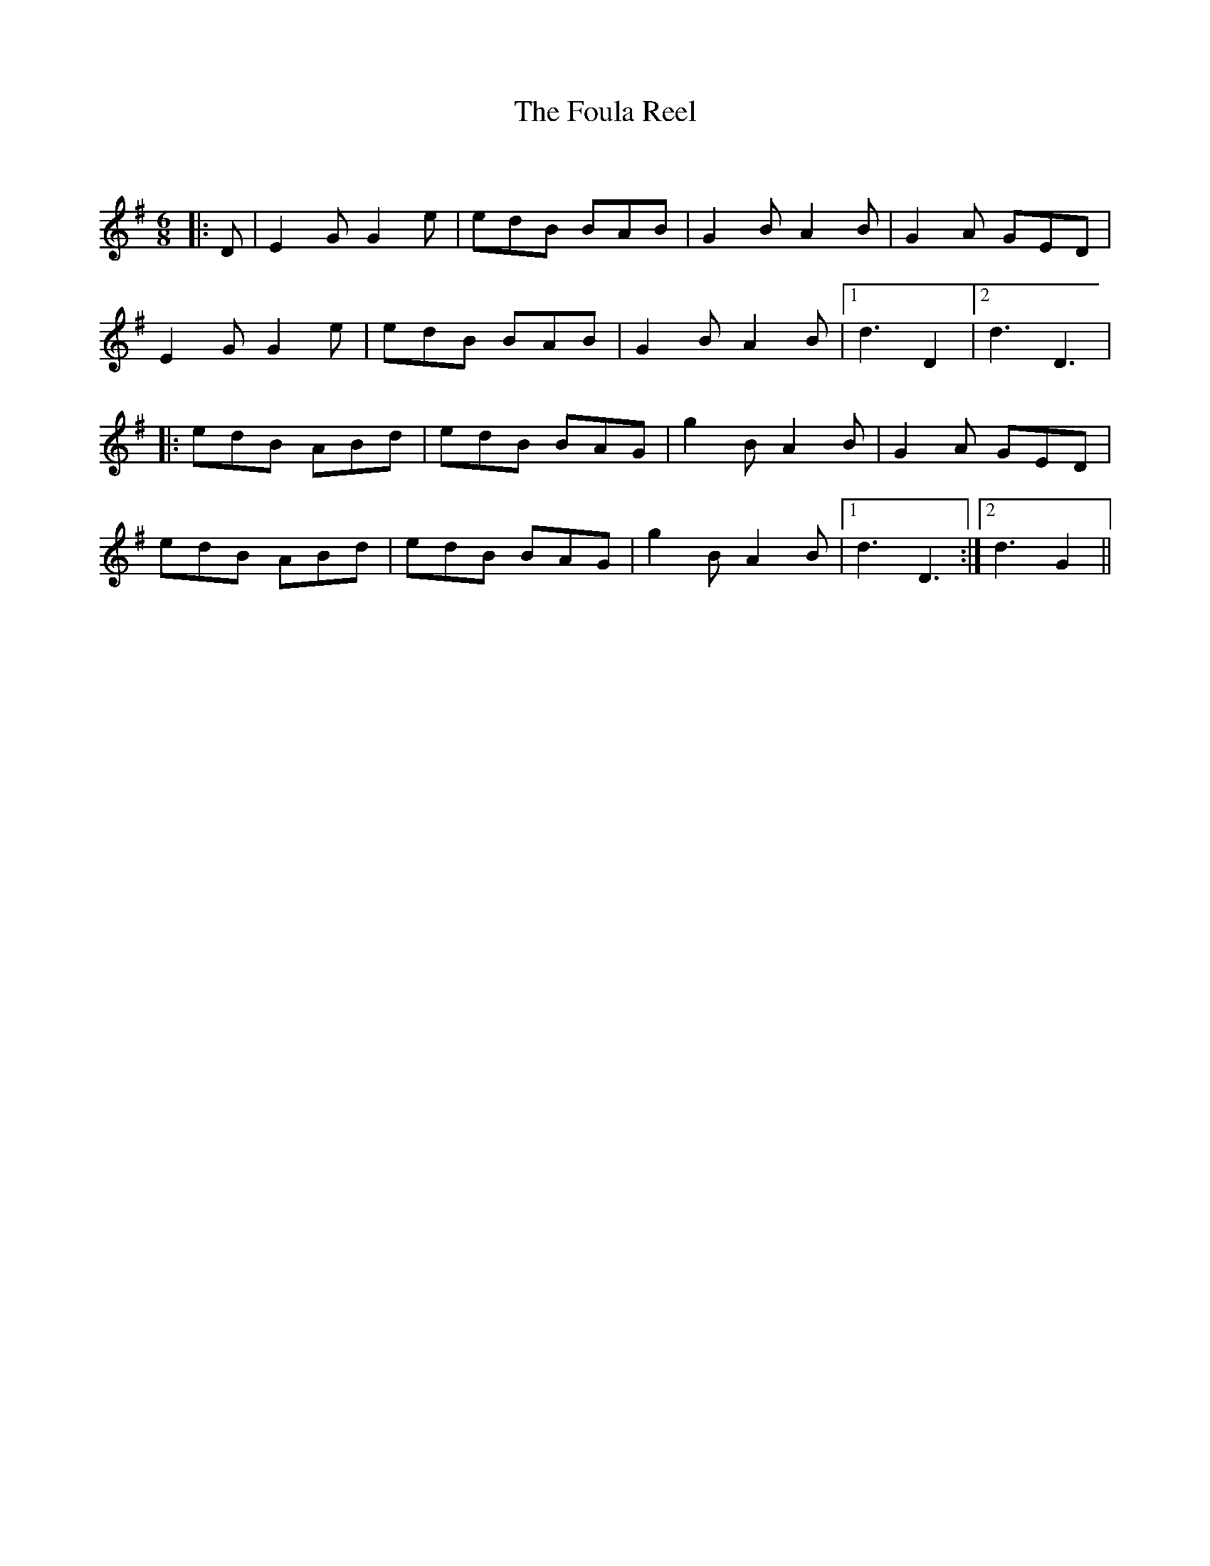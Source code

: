 X:1
T: The Foula Reel
C:
R:Jig
Q:128
K:G
M:6/8
L:1/16
|:D2|E4G2 G4e2|e2d2B2 B2A2B2|G4B2 A4B2|G4A2 G2E2D2|
E4G2 G4e2|e2d2B2 B2A2B2|G4B2 A4B2|1d6 D4|2d6 D6|
|:e2d2B2 A2B2d2|e2d2B2 B2A2G2|g4B2 A4B2|G4A2 G2E2D2|
e2d2B2 A2B2d2|e2d2B2 B2A2G2|g4B2 A4B2|1d6D6:|2d6 G4||
